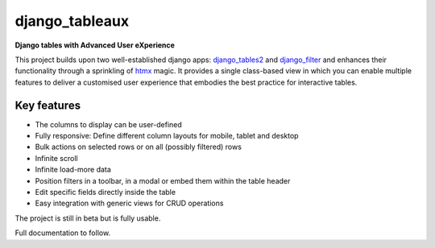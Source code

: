 ===============
django_tableaux
===============
**Django tables with Advanced User eXperience**

This project builds upon two well-established django apps: `django_tables2 <https://github.com/jieter/django-tables2>`_
and `django_filter <https://github.com/carltongibson/django-filter>`_ and enhances their functionality through a
sprinkling of `htmx <https://htmx.org>`_ magic. It provides a single class-based view in which you can enable multiple
features to deliver a customised user experience that embodies the best practice for interactive tables.

Key features
============
* The columns to display can be user-defined
* Fully responsive: Define different column layouts for mobile, tablet and desktop
* Bulk actions on selected rows or on all (possibly filtered) rows
* Infinite scroll
* Infinite load-more data
* Position filters in a toolbar, in a modal or embed them within the table header
* Edit specific fields directly inside the table
* Easy integration with generic views for CRUD operations

The project is still in beta but is fully usable.

Full documentation to follow.